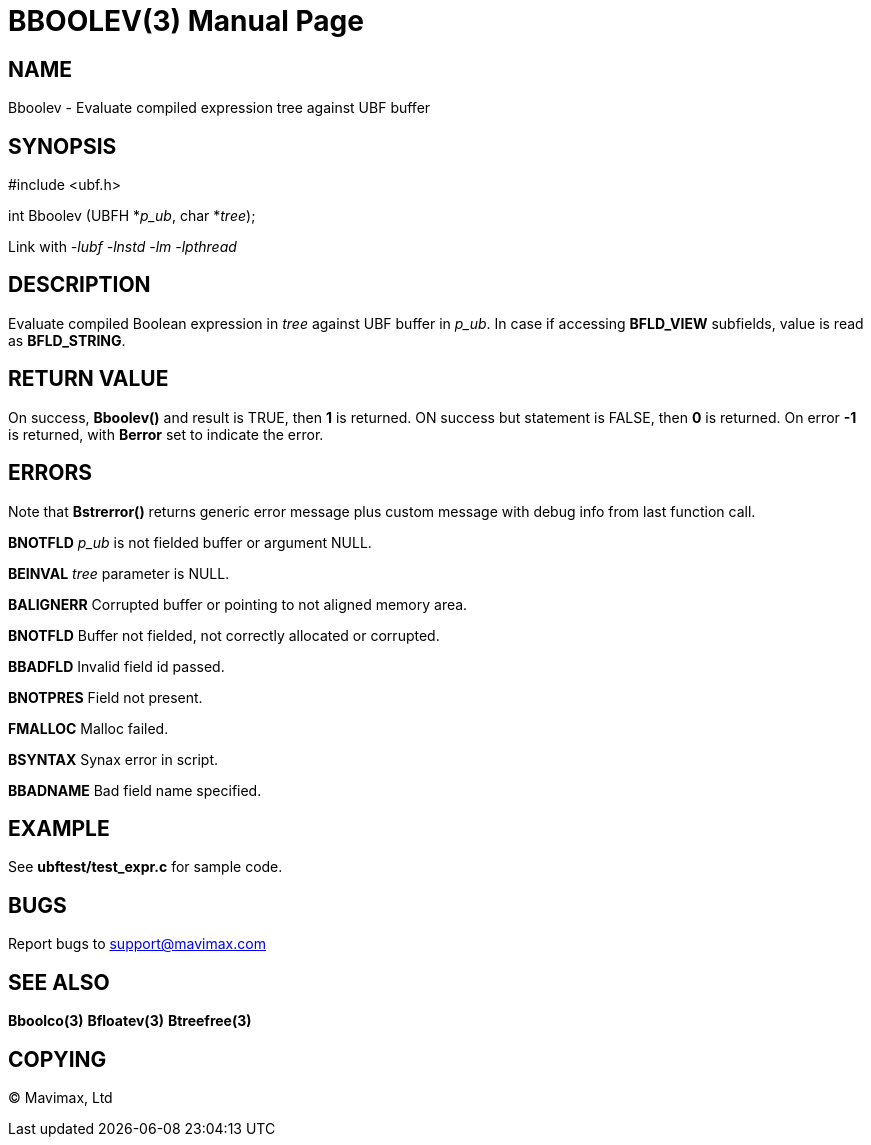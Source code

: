BBOOLEV(3)
==========
:doctype: manpage


NAME
----
Bboolev - Evaluate compiled expression tree against UBF buffer


SYNOPSIS
--------

#include <ubf.h>

int Bboolev (UBFH *'p_ub', char *'tree');

Link with '-lubf -lnstd -lm -lpthread'

DESCRIPTION
-----------
Evaluate compiled Boolean expression in 'tree' against UBF buffer in 'p_ub'.
In case if accessing *BFLD_VIEW* subfields, value is read as *BFLD_STRING*.

RETURN VALUE
------------
On success, *Bboolev()* and result is TRUE, then *1* is returned. ON 
success but statement is FALSE, then *0* is returned. 
On error *-1* is returned, with *Berror* set to indicate the error.

ERRORS
------
Note that *Bstrerror()* returns generic error message plus custom message with 
debug info from last function call.

*BNOTFLD* 'p_ub' is not fielded buffer or argument NULL.

*BEINVAL* 'tree' parameter is NULL.

*BALIGNERR* Corrupted buffer or pointing to not aligned memory area.

*BNOTFLD* Buffer not fielded, not correctly allocated or corrupted.

*BBADFLD* Invalid field id passed.

*BNOTPRES* Field not present.

*FMALLOC* Malloc failed.

*BSYNTAX* Synax error in script.

*BBADNAME* Bad field name specified.

EXAMPLE
-------
See *ubftest/test_expr.c* for sample code.

BUGS
----
Report bugs to support@mavimax.com

SEE ALSO
--------
*Bboolco(3)* *Bfloatev(3)* *Btreefree(3)*

COPYING
-------
(C) Mavimax, Ltd

